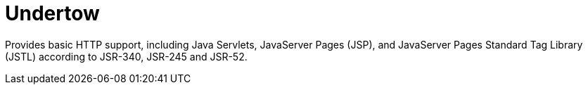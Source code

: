 = Undertow

Provides basic HTTP support, including Java Servlets, JavaServer Pages (JSP),
and JavaServer Pages Standard Tag Library (JSTL) according to JSR-340, JSR-245
and JSR-52.
